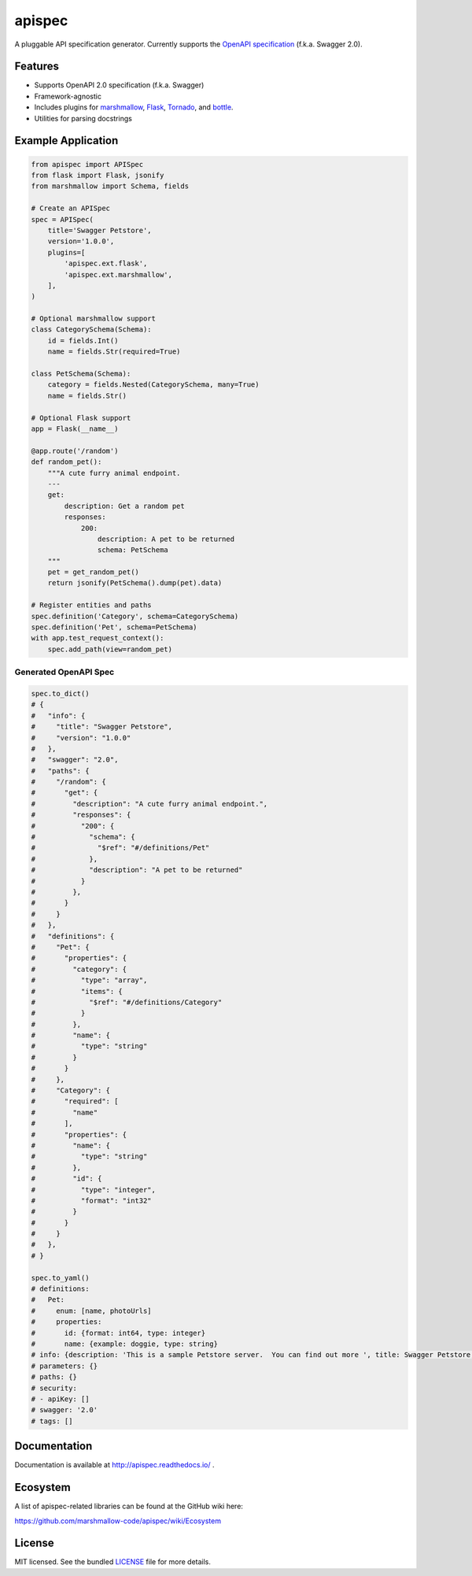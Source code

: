 *******
apispec
*******

.. image:: https://badge.fury.io/py/apispec.svg
    :target: http://badge.fury.io/py/apispec
    :alt: Latest version

.. image:: https://travis-ci.org/marshmallow-code/apispec.svg?branch=dev
    :target: https://travis-ci.org/marshmallow-code/apispec

.. image:: https://readthedocs.org/projects/apispec/badge/
   :target: https://apispec.readthedocs.io/
   :alt: Documentation

A pluggable API specification generator. Currently supports the `OpenAPI specification <http://swagger.io/specification/>`_ (f.k.a. Swagger 2.0).

Features
========

- Supports OpenAPI 2.0 specification (f.k.a. Swagger)
- Framework-agnostic
- Includes plugins for `marshmallow <https://marshmallow.readthedocs.io/>`_, `Flask <http://flask.pocoo.org/>`_, `Tornado <http://www.tornadoweb.org/>`_, and `bottle <http://bottlepy.org/docs/dev/>`_.
- Utilities for parsing docstrings

Example Application
===================

.. code-block:: python

    from apispec import APISpec
    from flask import Flask, jsonify
    from marshmallow import Schema, fields

    # Create an APISpec
    spec = APISpec(
        title='Swagger Petstore',
        version='1.0.0',
        plugins=[
            'apispec.ext.flask',
            'apispec.ext.marshmallow',
        ],
    )

    # Optional marshmallow support
    class CategorySchema(Schema):
        id = fields.Int()
        name = fields.Str(required=True)

    class PetSchema(Schema):
        category = fields.Nested(CategorySchema, many=True)
        name = fields.Str()

    # Optional Flask support
    app = Flask(__name__)

    @app.route('/random')
    def random_pet():
        """A cute furry animal endpoint.
        ---
        get:
            description: Get a random pet
            responses:
                200:
                    description: A pet to be returned
                    schema: PetSchema
        """
        pet = get_random_pet()
        return jsonify(PetSchema().dump(pet).data)

    # Register entities and paths
    spec.definition('Category', schema=CategorySchema)
    spec.definition('Pet', schema=PetSchema)
    with app.test_request_context():
        spec.add_path(view=random_pet)


Generated OpenAPI Spec
----------------------

.. code-block:: python

    spec.to_dict()
    # {
    #   "info": {
    #     "title": "Swagger Petstore",
    #     "version": "1.0.0"
    #   },
    #   "swagger": "2.0",
    #   "paths": {
    #     "/random": {
    #       "get": {
    #         "description": "A cute furry animal endpoint.",
    #         "responses": {
    #           "200": {
    #             "schema": {
    #               "$ref": "#/definitions/Pet"
    #             },
    #             "description": "A pet to be returned"
    #           }
    #         },
    #       }
    #     }
    #   },
    #   "definitions": {
    #     "Pet": {
    #       "properties": {
    #         "category": {
    #           "type": "array",
    #           "items": {
    #             "$ref": "#/definitions/Category"
    #           }
    #         },
    #         "name": {
    #           "type": "string"
    #         }
    #       }
    #     },
    #     "Category": {
    #       "required": [
    #         "name"
    #       ],
    #       "properties": {
    #         "name": {
    #           "type": "string"
    #         },
    #         "id": {
    #           "type": "integer",
    #           "format": "int32"
    #         }
    #       }
    #     }
    #   },
    # }

    spec.to_yaml()
    # definitions:
    #   Pet:
    #     enum: [name, photoUrls]
    #     properties:
    #       id: {format: int64, type: integer}
    #       name: {example: doggie, type: string}
    # info: {description: 'This is a sample Petstore server.  You can find out more ', title: Swagger Petstore, version: 1.0.0}
    # parameters: {}
    # paths: {}
    # security:
    # - apiKey: []
    # swagger: '2.0'
    # tags: []


Documentation
=============

Documentation is available at http://apispec.readthedocs.io/ .

Ecosystem
=========

A list of apispec-related libraries can be found at the GitHub wiki here:

https://github.com/marshmallow-code/apispec/wiki/Ecosystem

License
=======

MIT licensed. See the bundled `LICENSE <https://github.com/marshmallow-code/apispec/blob/dev/LICENSE>`_ file for more details.

